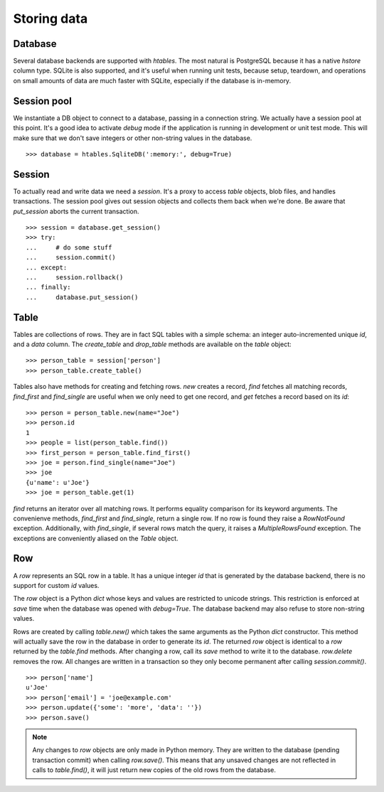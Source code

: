 ============
Storing data
============

Database
--------
Several database backends are supported with `htables`. The most natural
is PostgreSQL because it has a native `hstore` column type. SQLite is
also supported, and it's useful when running unit tests, because
setup, teardown, and operations on small amounts of data are much faster
with SQLite, especially if the database is in-memory.


Session pool
------------
We instantiate a DB object to connect to a database, passing in a
connection string. We actually have a session pool at this point. It's a
good idea to activate `debug` mode if the application is running in
development or unit test mode. This will make sure that we don't save
integers or other non-string values in the database.

::

    >>> database = htables.SqliteDB(':memory:', debug=True)


Session
-------
To actually read and write data we need a `session`. It's a proxy to
access `table` objects, blob files, and handles transactions. The
session pool gives out session objects and collects them back when we're
done. Be aware that `put_session` aborts the current transaction.

::

    >>> session = database.get_session()
    >>> try:
    ...     # do some stuff
    ...     session.commit()
    ... except:
    ...     session.rollback()
    ... finally:
    ...     database.put_session()


Table
-----
Tables are collections of rows. They are in fact SQL tables with a
simple schema: an integer auto-incremented unique `id`, and a `data`
column. The `create_table` and `drop_table` methods are available on the
`table` object::

    >>> person_table = session['person']
    >>> person_table.create_table()

Tables also have methods for creating and fetching rows. `new` creates a
record, `find` fetches all matching records, `find_first` and
`find_single` are useful when we only need to get one record, and `get`
fetches a record based on its `id`::

    >>> person = person_table.new(name="Joe")
    >>> person.id
    1
    >>> people = list(person_table.find())
    >>> first_person = person_table.find_first()
    >>> joe = person.find_single(name="Joe")
    >>> joe
    {u'name': u'Joe'}
    >>> joe = person_table.get(1)


`find` returns an iterator over all matching rows. It performs equality
comparison for its keyword arguments. The convenienve methods,
`find_first` and `find_single`, return a single row. If no row is found
they raise a `RowNotFound` exception. Additionally, with `find_single`,
if several rows match the query, it raises a `MultipleRowsFound`
exception. The exceptions are conveniently aliased on the `Table`
object.


Row
---
A `row` represents an SQL row in a table. It has a unique integer `id`
that is generated by the database backend, there is no support for
custom `id` values.

The `row` object is a Python `dict` whose keys and values are restricted
to unicode strings. This restriction is enforced at `save` time when the
database was opened with `debug=True`. The database backend may also
refuse to store non-string values.

Rows are created by calling `table.new()` which takes the same arguments
as the Python `dict` constructor. This method will actually save the row
in the database in order to generate its `id`. The returned `row` object
is identical to a `row` returned by the `table.find` methods. After
changing a row, call its `save` method to write it to the database.
`row.delete` removes the row. All changes are written in a transaction
so they only become permanent after calling `session.commit()`.

::

    >>> person['name']
    u'Joe'
    >>> person['email'] = 'joe@example.com'
    >>> person.update({'some': 'more', 'data': ''})
    >>> person.save()


.. note::
   Any changes to `row` objects are only made in Python memory. They are
   written to the database (pending transaction commit) when calling
   `row.save()`. This means that any unsaved changes are not reflected
   in calls to `table.find()`, it will just return new copies of the old
   rows from the database.
